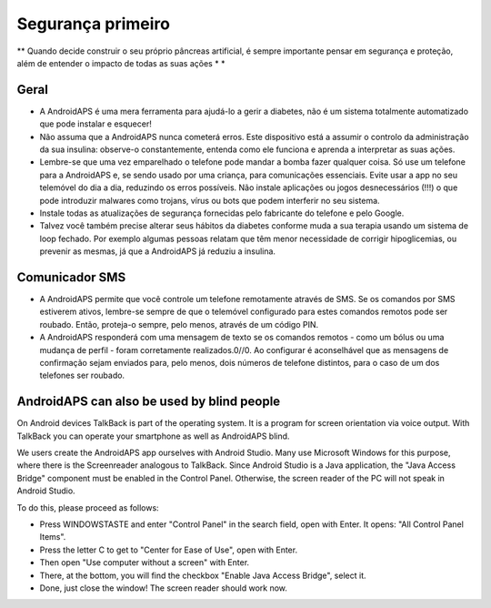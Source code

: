 Segurança primeiro
**************************************************

** Quando decide construir o seu próprio pâncreas artificial, é sempre importante pensar em segurança e proteção, além de entender o impacto de todas as suas ações * *

Geral
==================================================

* A AndroidAPS é uma mera ferramenta para ajudá-lo a gerir a diabetes, não é um sistema totalmente automatizado que pode instalar e esquecer!
* Não assuma que a AndroidAPS nunca cometerá erros. Este dispositivo está a assumir o controlo da administração da sua insulina: observe-o constantemente, entenda como ele funciona e aprenda a interpretar as suas ações.
* Lembre-se que uma vez emparelhado o telefone pode mandar a bomba fazer qualquer coisa. Só use um telefone para a AndroidAPS e, se sendo usado por uma criança, para comunicações essenciais. Evite usar a app no seu telemóvel do dia a dia, reduzindo os erros possíveis. Não instale aplicações ou jogos desnecessários (!!!) o que pode introduzir malwares como trojans, vírus ou bots que podem interferir no seu sistema.
* Instale todas as atualizações de segurança fornecidas pelo fabricante do telefone e pelo Google.
* Talvez você também precise alterar seus hábitos da diabetes conforme muda a sua terapia usando um sistema de loop fechado. Por exemplo algumas pessoas relatam que têm menor necessidade de corrigir hipoglicemias, ou prevenir as mesmas, já que a AndroidAPS já reduziu a insulina.  
   
Comunicador SMS
==================================================

* A AndroidAPS permite que você controle um telefone remotamente através de SMS. Se os comandos por SMS estiverem ativos, lembre-se sempre de que o telemóvel configurado para estes comandos remotos pode ser roubado. Então, proteja-o sempre, pelo menos, através de um código PIN.
* A AndroidAPS responderá com uma mensagem de texto se os comandos remotos - como um bólus ou uma mudança de perfil - foram corretamente realizados.0//0. Ao configurar é aconselhável que as mensagens de confirmação sejam enviados para, pelo menos, dois números de telefone distintos, para o caso de um dos telefones ser roubado.

AndroidAPS can also be used by blind people
===========================================

On Android devices TalkBack is part of the operating system. It is a program for screen orientation via voice output. With TalkBack you can operate your smartphone as well as AndroidAPS blind.

We users create the AndroidAPS app ourselves with Android Studio. Many use Microsoft Windows for this purpose, where there is the Screenreader analogous to TalkBack. Since Android Studio is a Java application, the "Java Access Bridge" component must be enabled in the Control Panel. Otherwise, the screen reader of the PC will not speak in Android Studio.

To do this, please proceed as follows:  

* Press WINDOWSTASTE and enter "Control Panel" in the search field, open with Enter. It opens: "All Control Panel Items". 
* Press the letter C to get to "Center for Ease of Use", open with Enter.  
* Then open "Use computer without a screen" with Enter. 
* There, at the bottom, you will find the checkbox "Enable Java Access Bridge", select it. 
* Done, just close the window! The screen reader should work now.

.. nota:: 
   **NOTAS DE SEGURANÇA IMPORTANTES**

   A base dos recursos de segurança da AndroidAPS discutidos nesta documentação é construída baseada nos recursos de segurança do hardware utilizado para construir o seu sistema. É extremamente importante que use apenas uma bomba de insulina em boas condições, testada e aprovada pelas entidades médicas (Infarmed, FDA ou CE) assim como o MCG para fechar o loop. Modificações de hardware ou software para estes componentes podem causar uma dosagem inesperada de insulina, causando risco significativo para o utilizador. Se encontrar ou receber bombas de insulina estragadas, modificadas ou "artesanais" ou dispositivos MCG, * não use * estes para a criação de um sistema AndroidAPS.

   Além disso, é igualmente importante usar apenas acessórios originais como dispositivos de colocação, cânulas/cateteres e reservatórios de insulina aprovados pelo fabricante para uso com a sua bomba ou MCG. O uso de acessórios não testados ou modificados pode causar erros na dosagem de insulina e discrepâncias nos valores do MCG. A insulina é altamente perigosa quando mal doseada - por favor não brinque com a sua vida ao hackear com seus próprios acessórios.

   Por último, mas não menos importante, você não deve tomar inibidores SGLT-2 (gliflozins), pois eles reduzem incalculavelmente os níveis de açúcar no sangue.  A combinação com um sistema que reduz as taxas basais a fim de aumentar a GLIC é especialmente perigosa já que devido ao gliflozin esse aumento na GLIC pode não acontecer e um estado perigoso de falta de insulina pode acontecer.
